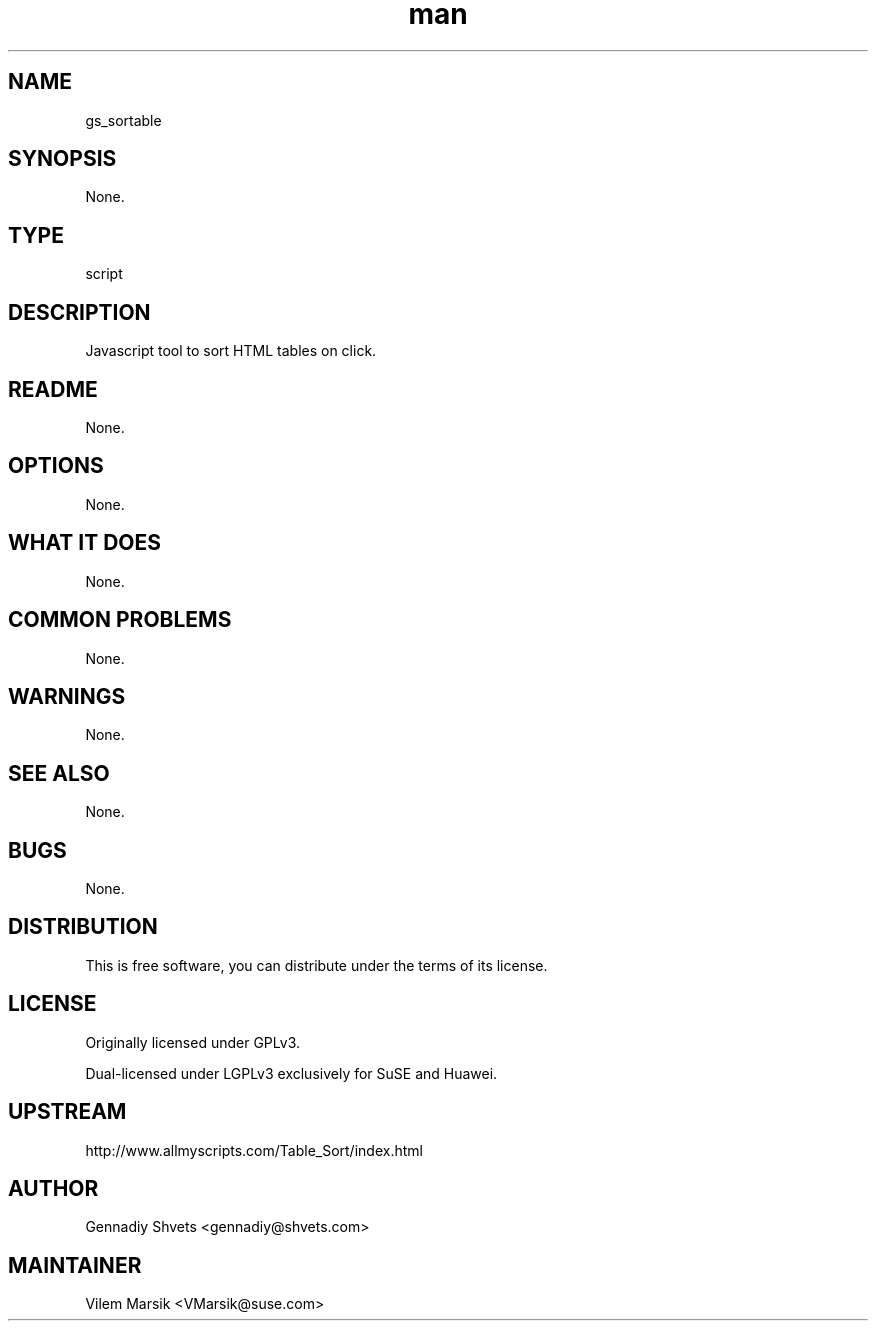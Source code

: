 ." Manpage for gs_sortable
.TH man 8 "6 Dec 2011" "1.8" "gs_sortable man page"
.SH NAME
gs_sortable
.SH SYNOPSIS
None.
.SH TYPE
script
.SH DESCRIPTION
Javascript tool to sort HTML tables on click.
.SH README
None.
.SH OPTIONS
None.
.SH WHAT IT DOES
None.
.SH COMMON PROBLEMS
None.
.SH WARNINGS
None.
.SH SEE ALSO
None.
.SH BUGS
None.
.SH DISTRIBUTION
This is free software, you can distribute under the terms of its license.
.SH LICENSE
Originally licensed under GPLv3.

Dual-licensed under LGPLv3 exclusively for SuSE and Huawei.
.SH UPSTREAM
http://www.allmyscripts.com/Table_Sort/index.html
.SH AUTHOR
Gennadiy Shvets <gennadiy@shvets.com>
.SH MAINTAINER
Vilem Marsik <VMarsik@suse.com>
